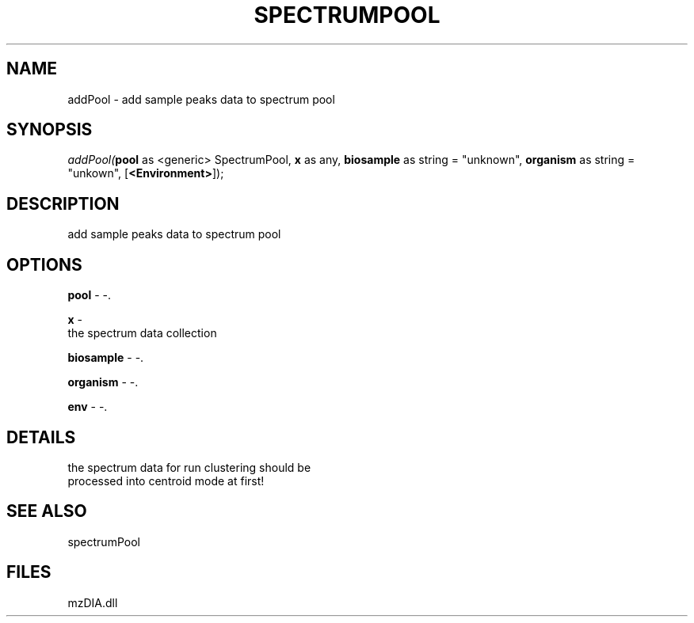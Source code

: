 .\" man page create by R# package system.
.TH SPECTRUMPOOL 1 2000-Jan "addPool" "addPool"
.SH NAME
addPool \- add sample peaks data to spectrum pool
.SH SYNOPSIS
\fIaddPool(\fBpool\fR as <generic> SpectrumPool, 
\fBx\fR as any, 
\fBbiosample\fR as string = "unknown", 
\fBorganism\fR as string = "unkown", 
[\fB<Environment>\fR]);\fR
.SH DESCRIPTION
.PP
add sample peaks data to spectrum pool
.PP
.SH OPTIONS
.PP
\fBpool\fB \fR\- -. 
.PP
.PP
\fBx\fB \fR\- 
 the spectrum data collection
. 
.PP
.PP
\fBbiosample\fB \fR\- -. 
.PP
.PP
\fBorganism\fB \fR\- -. 
.PP
.PP
\fBenv\fB \fR\- -. 
.PP
.SH DETAILS
.PP
the spectrum data for run clustering should be 
 processed into centroid mode at first!
.PP
.SH SEE ALSO
spectrumPool
.SH FILES
.PP
mzDIA.dll
.PP
